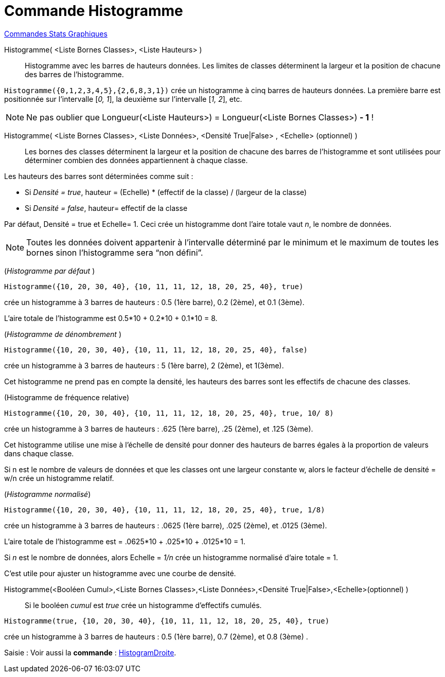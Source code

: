 = Commande Histogramme
:page-en: commands/Histogram
ifdef::env-github[:imagesdir: /fr/modules/ROOT/assets/images]

xref:commands/Commandes_Stats_Graphiques.adoc[Commandes Stats Graphiques]

Histogramme( <Liste Bornes Classes>, <Liste Hauteurs> )::
  Histogramme avec les barres de hauteurs données. Les limites de classes déterminent la largeur et la position de
  chacune des barres de l’histogramme.

[EXAMPLE]
====

`++Histogramme({0,1,2,3,4,5},{2,6,8,3,1})++` crée un histogramme à cinq barres de hauteurs données. La
première barre est positionnée sur l’intervalle [_0, 1_], la deuxième sur l’intervalle [_1, 2_], etc.

====

[NOTE]
====

Ne pas oublier que Longueur(<Liste Hauteurs>) = Longueur(<Liste Bornes Classes>) *- 1* !

====

Histogramme( <Liste Bornes Classes>, <Liste Données>, <Densité True|False> , <Echelle> (optionnel) )::
  Les bornes des classes déterminent la largeur et la position de chacune des barres de l’histogramme et sont utilisées
  pour déterminer combien des données appartiennent à chaque classe.

Les hauteurs des barres sont déterminées comme suit :

* Si _Densité = true_, hauteur = (Echelle) * (effectif de la classe) / (largeur de la classe)
* Si _Densité = false_, hauteur= effectif de la classe

Par défaut, Densité = true et Echelle= 1. Ceci crée un histogramme dont l'aire totale vaut _n_, le nombre de données.

[NOTE]
====

Toutes les données doivent appartenir à l'intervalle déterminé par le minimum et le maximum de toutes les
bornes sinon l'histogramme sera “non défini”.

====

[EXAMPLE]
====

(_Histogramme par défaut_ )

`++Histogramme({10, 20, 30, 40}, {10, 11, 11, 12, 18, 20, 25, 40}, true)++` 

crée un histogramme à 3 barres de hauteurs : 0.5 (1ère barre), 0.2 (2ème), et 0.1 (3ème).

L'aire totale de l'histogramme est 0.5*10 + 0.2*10 + 0.1*10 = 8.

====

[EXAMPLE]
====

(_Histogramme de dénombrement_ )

`++Histogramme({10, 20, 30, 40}, {10, 11, 11, 12, 18, 20, 25, 40}, false)++`

crée un histogramme à 3 barres de hauteurs : 5 (1ère barre), 2 (2ème), et 1(3ème).

Cet histogramme ne prend pas en compte la densité, les hauteurs des barres sont les effectifs de chacune des classes.

====

[EXAMPLE]
====

(Histogramme de fréquence relative)

`++Histogramme({10, 20, 30, 40}, {10, 11, 11, 12, 18, 20, 25, 40}, true, 10/ 8) ++`

crée un histogramme à 3 barres de hauteurs : .625 (1ère barre), .25 (2ème), et .125 (3ème).

Cet histogramme utilise une mise à l'échelle de densité pour donner des hauteurs de barres égales à la proportion de valeurs dans chaque classe.

Si n est le nombre de valeurs de données et que les classes ont une largeur constante w, alors le facteur d'échelle de densité = w/n crée un histogramme relatif.
====


[EXAMPLE]
====

(_Histogramme normalisé_)

`++Histogramme({10, 20, 30, 40}, {10, 11, 11, 12, 18, 20, 25, 40}, true, 1/8)  ++`

crée un histogramme à 3 barres de hauteurs : .0625 (1ère barre), .025 (2ème), et .0125 (3ème).

L'aire totale de l'histogramme est = .0625*10 + .025*10 + .0125*10 = 1.

Si _n_ est le nombre de données, alors Echelle = _1/n_ crée un histogramme normalisé d'aire totale = 1.

C'est utile pour ajuster un histogramme avec une courbe de densité.

====

Histogramme(<Booléen Cumul>,<Liste Bornes Classes>,<Liste Données>,<Densité True|False>,<Echelle>(optionnel) )::
  Si le booléen _cumul_ est _true_ crée un histogramme d'effectifs cumulés.

[EXAMPLE]
====
`++Histogramme(true, {10, 20, 30, 40}, {10, 11, 11, 12, 18, 20, 25, 40}, true)++`

crée un histogramme à 3 barres de hauteurs : 0.5 (1ère barre), 0.7 (2ème), et 0.8 (3ème) .

====

[.kcode]#Saisie :# Voir aussi la *commande* : xref:/commands/HistogramDroite.adoc[HistogramDroite].
